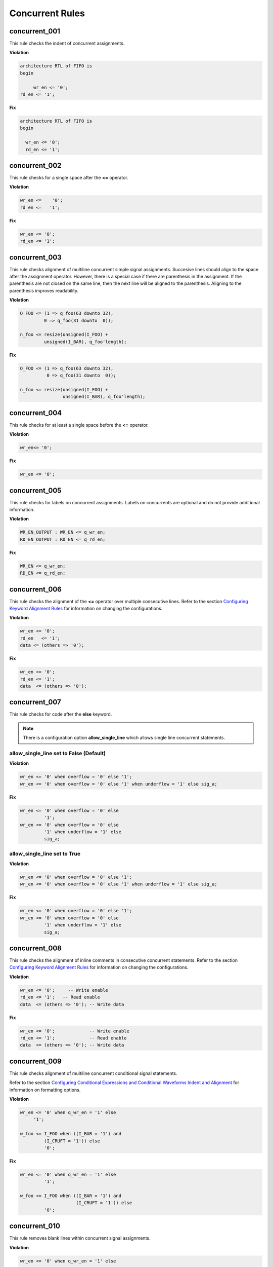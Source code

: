 Concurrent Rules
----------------

concurrent_001
##############

This rule checks the indent of concurrent assignments.

**Violation**

.. code-block:: vhdl

   architecture RTL of FIFO is
   begin

        wr_en <= '0';
   rd_en <= '1';

**Fix**

.. code-block:: vhdl

   architecture RTL of FIFO is
   begin

     wr_en <= '0';
     rd_en <= '1';

concurrent_002
##############

This rule checks for a single space after the **<=** operator.

**Violation**

.. code-block:: vhdl

   wr_en <=    '0';
   rd_en <=   '1';

**Fix**

.. code-block:: vhdl

   wr_en <= '0';
   rd_en <= '1';

concurrent_003
##############

This rule checks alignment of multiline concurrent simple signal assignments.
Succesive lines should align to the space after the assignment operator.
However, there is a special case if there are parenthesis in the assignment.
If the parenthesis are not closed on the same line, then the next line will be aligned to the parenthesis.
Aligning to the parenthesis improves readability.

**Violation**

.. code-block:: vhdl

   O_FOO <= (1 => q_foo(63 downto 32),
            0 => q_foo(31 downto  0));

   n_foo <= resize(unsigned(I_FOO) +
            unsigned(I_BAR), q_foo'length);

**Fix**

.. code-block:: vhdl

   O_FOO <= (1 => q_foo(63 downto 32),
             0 => q_foo(31 downto  0));

   n_foo <= resize(unsigned(I_FOO) +
                   unsigned(I_BAR), q_foo'length);

concurrent_004
##############

This rule checks for at least a single space before the **<=** operator.

**Violation**

.. code-block:: vhdl

   wr_en<= '0';

**Fix**

.. code-block:: vhdl

   wr_en <= '0';

concurrent_005
##############

This rule checks for labels on concurrent assignments.
Labels on concurrents are optional and do not provide additional information.

**Violation**

.. code-block:: vhdl

   WR_EN_OUTPUT : WR_EN <= q_wr_en;
   RD_EN_OUTPUT : RD_EN <= q_rd_en;

**Fix**

.. code-block:: vhdl

   WR_EN <= q_wr_en;
   RD_EN <= q_rd_en;

concurrent_006
##############

This rule checks the alignment of the **<=** operator over multiple consecutive lines.
Refer to the section `Configuring Keyword Alignment Rules <configuring.html#configuring-keyword-alignment>`_ for information on changing the configurations.

**Violation**

.. code-block:: vhdl

   wr_en <= '0';
   rd_en   <= '1';
   data <= (others => '0');

**Fix**

.. code-block:: vhdl

   wr_en <= '0';
   rd_en <= '1';
   data  <= (others => '0');

concurrent_007
##############

This rule checks for code after the **else** keyword.

.. NOTE:: There is a configuration option **allow_single_line** which allows single line concurrent statements.

allow_single_line set to False (Default)
^^^^^^^^^^^^^^^^^^^^^^^^^^^^^^^^^^^^^^^^

**Violation**

.. code-block:: vhdl

   wr_en <= '0' when overflow = '0' else '1';
   wr_en <= '0' when overflow = '0' else '1' when underflow = '1' else sig_a;

**Fix**

.. code-block:: vhdl

   wr_en <= '0' when overflow = '0' else
            '1';
   wr_en <= '0' when overflow = '0' else
            '1' when underflow = '1' else
            sig_a;

allow_single_line set to True
^^^^^^^^^^^^^^^^^^^^^^^^^^^^^

**Violation**

.. code-block:: vhdl

   wr_en <= '0' when overflow = '0' else '1';
   wr_en <= '0' when overflow = '0' else '1' when underflow = '1' else sig_a;

**Fix**

.. code-block:: vhdl

   wr_en <= '0' when overflow = '0' else '1';
   wr_en <= '0' when overflow = '0' else
            '1' when underflow = '1' else
            sig_a;

concurrent_008
##############

This rule checks the alignment of inline comments in consecutive concurrent statements.
Refer to the section `Configuring Keyword Alignment Rules <configuring.html#configuring-keyword-alignment>`_ for information on changing the configurations.

**Violation**

.. code-block:: vhdl

   wr_en <= '0';     -- Write enable
   rd_en <= '1';   -- Read enable
   data  <= (others => '0'); -- Write data

**Fix**

.. code-block:: vhdl

   wr_en <= '0';             -- Write enable
   rd_en <= '1';             -- Read enable
   data  <= (others => '0'); -- Write data

concurrent_009
##############

This rule checks alignment of multiline concurrent conditional signal statements.

Refer to the section `Configuring Conditional Expressions and Conditional Waveforms Indent and Alignment <configuring.html#configuring-conditional-expressions>`_ for information on formatting options.

**Violation**

.. code-block:: vhdl

   wr_en <= '0' when q_wr_en = '1' else
        '1';

   w_foo <= I_FOO when ((I_BAR = '1') and
            (I_CRUFT = '1')) else
            '0';

**Fix**

.. code-block:: vhdl

   wr_en <= '0' when q_wr_en = '1' else
            '1';

   w_foo <= I_FOO when ((I_BAR = '1') and
                        (I_CRUFT = '1')) else
            '0';

concurrent_010
##############

This rule removes blank lines within concurrent signal assignments.

**Violation**

.. code-block:: vhdl

   wr_en <= '0' when q_wr_en = '1' else

        '1';

   w_foo <= I_FOO when ((I_BAR = '1') and

                        (I_CRUFT = '1')) else

            '0';

**Fix**

.. code-block:: vhdl

   wr_en <= '0' when q_wr_en = '1' else
            '1';

   w_foo <= I_FOO when ((I_BAR = '1') and
                        (I_CRUFT = '1')) else
            '0';

concurrent_011
##############

This rule checks the structure of simple and conditional concurrent statements.

Refer to the section `Configuring Conditional Expressions and Conditional Waveforms Structure Rules<configuring.html#configuring-conditional-expressions-structure-rules>`_ for information on formatting options.

**Violation**

.. code-block:: vhdl

   wr_en <=
     '0' when q_wr_en = '1' else
            '1';

   w_foo <= 
     I_FOO when ((I_BAR = '1') and
                        (I_CRUFT = '1')) else
            '0';

**Fix**

.. code-block:: vhdl

   wr_en <= '0' when q_wr_en = '1' else
            '1';

   w_foo <= I_FOO when ((I_BAR = '1') and
                        (I_CRUFT = '1')) else
            '0';
